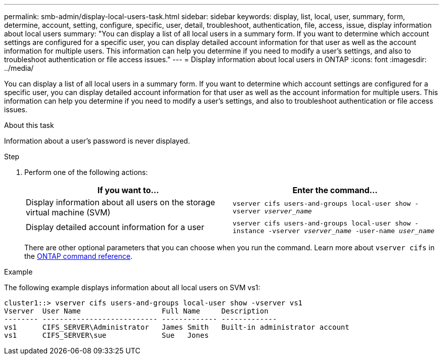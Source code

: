 ---
permalink: smb-admin/display-local-users-task.html
sidebar: sidebar
keywords: display, list, local, user, summary, form, determine, account, setting, configure, specific, user, detail, troubleshoot, authentication, file, access, issue, display information about local users
summary: "You can display a list of all local users in a summary form. If you want to determine which account settings are configured for a specific user, you can display detailed account information for that user as well as the account information for multiple users. This information can help you determine if you need to modify a user’s settings, and also to troubleshoot authentication or file access issues."
---
= Display information about local users in ONTAP
:icons: font
:imagesdir: ../media/

[.lead]
You can display a list of all local users in a summary form. If you want to determine which account settings are configured for a specific user, you can display detailed account information for that user as well as the account information for multiple users. This information can help you determine if you need to modify a user's settings, and also to troubleshoot authentication or file access issues.

.About this task

Information about a user's password is never displayed.

.Step

. Perform one of the following actions:
+
[options="header"]
|===
| If you want to...| Enter the command...
a|
Display information about all users on the storage virtual machine (SVM)
a|
`vserver cifs users-and-groups local-user show -vserver _vserver_name_`
a|
Display detailed account information for a user
a|
`vserver cifs users-and-groups local-user show -instance -vserver _vserver_name_ -user-name _user_name_`
|===
There are other optional parameters that you can choose when you run the command. 
Learn more about `vserver cifs` in the link:https://docs.netapp.com/us-en/ontap-cli/search.html?q=vserver+cifs[ONTAP command reference^].

.Example

The following example displays information about all local users on SVM vs1:

----
cluster1::> vserver cifs users-and-groups local-user show -vserver vs1
Vserver  User Name                   Full Name     Description
-------- --------------------------- ------------- -------------
vs1      CIFS_SERVER\Administrator   James Smith   Built-in administrator account
vs1      CIFS_SERVER\sue             Sue   Jones
----


// 2025 Jan 16, ONTAPDOC-2569